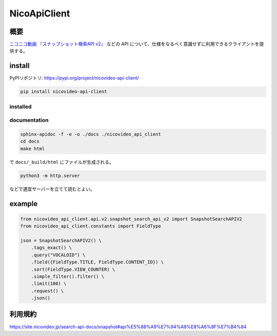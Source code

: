 NicoApiClient
=============

概要
----

`ニコニコ動画 『スナップショット検索API
v2』 <https://site.nicovideo.jp/search-api-docs/snapshot>`__ などの API
について、仕様をなるべく意識せずに利用できるクライアントを提供する。

install
-------

PyPIリポジトリ: https://pypi.org/project/nicovideo-api-client/

.. code:: shell

   pip install nicovideo-api-client

installed
~~~~~~~~~

|Downloads| |image1| |image2|

documentation
~~~~~~~~~~~~~

.. code:: bash

   sphinx-apidoc -f -e -o ./docs ./nicovideo_api_client
   cd docs
   make html

で ``docs/_build/html`` にファイルが生成される。

.. code:: bash

   python3 -m http.server

などで適宜サーバーを立てて読むとよい。

example
-------

.. code:: python

   from nicovideo_api_client.api.v2.snapshot_search_api_v2 import SnapshotSearchAPIV2
   from nicovideo_api_client.constants import FieldType

   json = SnapshotSearchAPIV2() \
       .tags_exact() \
       .query("VOCALOID") \
       .field({FieldType.TITLE, FieldType.CONTENT_ID}) \
       .sort(FieldType.VIEW_COUNTER) \
       .simple_filter().filter() \
       .limit(100) \
       .request() \
       .json()

利用規約
--------

https://site.nicovideo.jp/search-api-docs/snapshot#api%E5%88%A9%E7%94%A8%E8%A6%8F%E7%B4%84

.. |Downloads| image:: https://pepy.tech/badge/nicovideo-api-client
   :target: https://pepy.tech/project/nicovideo-api-client
.. |image1| image:: https://pepy.tech/badge/nicovideo-api-client/month
   :target: https://pepy.tech/project/nicovideo-api-client
.. |image2| image:: https://pepy.tech/badge/nicovideo-api-client/week
   :target: https://pepy.tech/project/nicovideo-api-client
